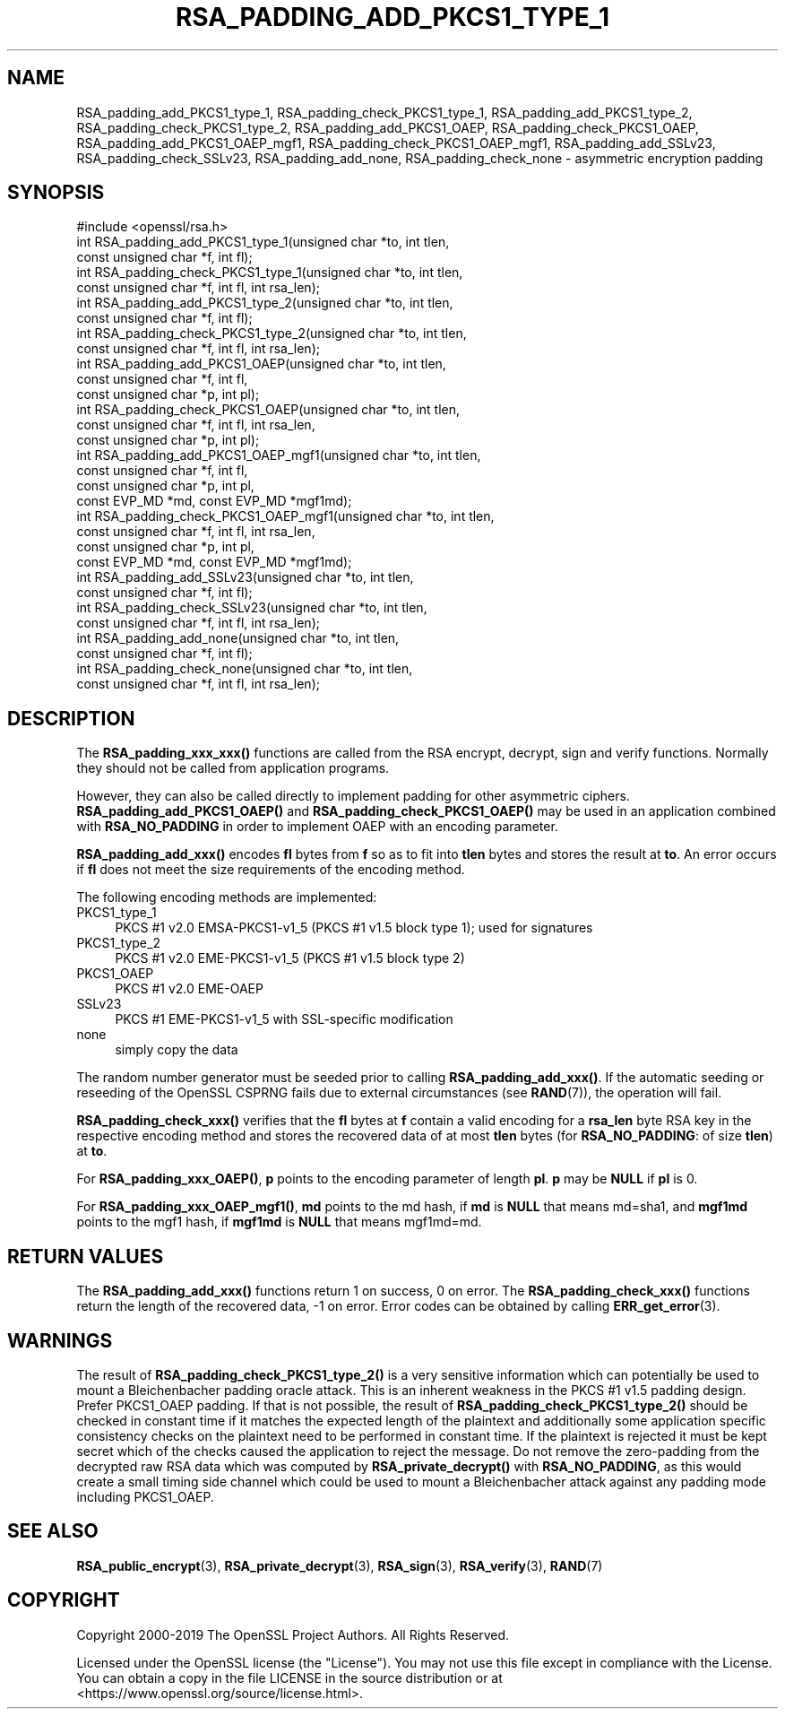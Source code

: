 .\" -*- mode: troff; coding: utf-8 -*-
.\" Automatically generated by Pod::Man 5.01 (Pod::Simple 3.43)
.\"
.\" Standard preamble:
.\" ========================================================================
.de Sp \" Vertical space (when we can't use .PP)
.if t .sp .5v
.if n .sp
..
.de Vb \" Begin verbatim text
.ft CW
.nf
.ne \\$1
..
.de Ve \" End verbatim text
.ft R
.fi
..
.\" \*(C` and \*(C' are quotes in nroff, nothing in troff, for use with C<>.
.ie n \{\
.    ds C` ""
.    ds C' ""
'br\}
.el\{\
.    ds C`
.    ds C'
'br\}
.\"
.\" Escape single quotes in literal strings from groff's Unicode transform.
.ie \n(.g .ds Aq \(aq
.el       .ds Aq '
.\"
.\" If the F register is >0, we'll generate index entries on stderr for
.\" titles (.TH), headers (.SH), subsections (.SS), items (.Ip), and index
.\" entries marked with X<> in POD.  Of course, you'll have to process the
.\" output yourself in some meaningful fashion.
.\"
.\" Avoid warning from groff about undefined register 'F'.
.de IX
..
.nr rF 0
.if \n(.g .if rF .nr rF 1
.if (\n(rF:(\n(.g==0)) \{\
.    if \nF \{\
.        de IX
.        tm Index:\\$1\t\\n%\t"\\$2"
..
.        if !\nF==2 \{\
.            nr % 0
.            nr F 2
.        \}
.    \}
.\}
.rr rF
.\" ========================================================================
.\"
.IX Title "RSA_PADDING_ADD_PKCS1_TYPE_1 3"
.TH RSA_PADDING_ADD_PKCS1_TYPE_1 3 2023-09-11 1.1.1w OpenSSL
.\" For nroff, turn off justification.  Always turn off hyphenation; it makes
.\" way too many mistakes in technical documents.
.if n .ad l
.nh
.SH NAME
RSA_padding_add_PKCS1_type_1, RSA_padding_check_PKCS1_type_1,
RSA_padding_add_PKCS1_type_2, RSA_padding_check_PKCS1_type_2,
RSA_padding_add_PKCS1_OAEP, RSA_padding_check_PKCS1_OAEP,
RSA_padding_add_PKCS1_OAEP_mgf1, RSA_padding_check_PKCS1_OAEP_mgf1,
RSA_padding_add_SSLv23, RSA_padding_check_SSLv23,
RSA_padding_add_none, RSA_padding_check_none \- asymmetric encryption
padding
.SH SYNOPSIS
.IX Header "SYNOPSIS"
.Vb 1
\& #include <openssl/rsa.h>
\&
\& int RSA_padding_add_PKCS1_type_1(unsigned char *to, int tlen,
\&                                  const unsigned char *f, int fl);
\&
\& int RSA_padding_check_PKCS1_type_1(unsigned char *to, int tlen,
\&                                    const unsigned char *f, int fl, int rsa_len);
\&
\& int RSA_padding_add_PKCS1_type_2(unsigned char *to, int tlen,
\&                                  const unsigned char *f, int fl);
\&
\& int RSA_padding_check_PKCS1_type_2(unsigned char *to, int tlen,
\&                                    const unsigned char *f, int fl, int rsa_len);
\&
\& int RSA_padding_add_PKCS1_OAEP(unsigned char *to, int tlen,
\&                                const unsigned char *f, int fl,
\&                                const unsigned char *p, int pl);
\&
\& int RSA_padding_check_PKCS1_OAEP(unsigned char *to, int tlen,
\&                                  const unsigned char *f, int fl, int rsa_len,
\&                                  const unsigned char *p, int pl);
\&
\& int RSA_padding_add_PKCS1_OAEP_mgf1(unsigned char *to, int tlen,
\&                                     const unsigned char *f, int fl,
\&                                     const unsigned char *p, int pl,
\&                                     const EVP_MD *md, const EVP_MD *mgf1md);
\&
\& int RSA_padding_check_PKCS1_OAEP_mgf1(unsigned char *to, int tlen,
\&                                       const unsigned char *f, int fl, int rsa_len,
\&                                       const unsigned char *p, int pl,
\&                                       const EVP_MD *md, const EVP_MD *mgf1md);
\&
\& int RSA_padding_add_SSLv23(unsigned char *to, int tlen,
\&                            const unsigned char *f, int fl);
\&
\& int RSA_padding_check_SSLv23(unsigned char *to, int tlen,
\&                              const unsigned char *f, int fl, int rsa_len);
\&
\& int RSA_padding_add_none(unsigned char *to, int tlen,
\&                          const unsigned char *f, int fl);
\&
\& int RSA_padding_check_none(unsigned char *to, int tlen,
\&                            const unsigned char *f, int fl, int rsa_len);
.Ve
.SH DESCRIPTION
.IX Header "DESCRIPTION"
The \fBRSA_padding_xxx_xxx()\fR functions are called from the RSA encrypt,
decrypt, sign and verify functions. Normally they should not be called
from application programs.
.PP
However, they can also be called directly to implement padding for other
asymmetric ciphers. \fBRSA_padding_add_PKCS1_OAEP()\fR and
\&\fBRSA_padding_check_PKCS1_OAEP()\fR may be used in an application combined
with \fBRSA_NO_PADDING\fR in order to implement OAEP with an encoding
parameter.
.PP
\&\fBRSA_padding_add_xxx()\fR encodes \fBfl\fR bytes from \fBf\fR so as to fit into
\&\fBtlen\fR bytes and stores the result at \fBto\fR. An error occurs if \fBfl\fR
does not meet the size requirements of the encoding method.
.PP
The following encoding methods are implemented:
.IP PKCS1_type_1 4
.IX Item "PKCS1_type_1"
PKCS #1 v2.0 EMSA\-PKCS1\-v1_5 (PKCS #1 v1.5 block type 1); used for signatures
.IP PKCS1_type_2 4
.IX Item "PKCS1_type_2"
PKCS #1 v2.0 EME\-PKCS1\-v1_5 (PKCS #1 v1.5 block type 2)
.IP PKCS1_OAEP 4
.IX Item "PKCS1_OAEP"
PKCS #1 v2.0 EME-OAEP
.IP SSLv23 4
.IX Item "SSLv23"
PKCS #1 EME\-PKCS1\-v1_5 with SSL-specific modification
.IP none 4
.IX Item "none"
simply copy the data
.PP
The random number generator must be seeded prior to calling
\&\fBRSA_padding_add_xxx()\fR.
If the automatic seeding or reseeding of the OpenSSL CSPRNG fails due to
external circumstances (see \fBRAND\fR\|(7)), the operation will fail.
.PP
\&\fBRSA_padding_check_xxx()\fR verifies that the \fBfl\fR bytes at \fBf\fR contain
a valid encoding for a \fBrsa_len\fR byte RSA key in the respective
encoding method and stores the recovered data of at most \fBtlen\fR bytes
(for \fBRSA_NO_PADDING\fR: of size \fBtlen\fR)
at \fBto\fR.
.PP
For \fBRSA_padding_xxx_OAEP()\fR, \fBp\fR points to the encoding parameter
of length \fBpl\fR. \fBp\fR may be \fBNULL\fR if \fBpl\fR is 0.
.PP
For \fBRSA_padding_xxx_OAEP_mgf1()\fR, \fBmd\fR points to the md hash,
if \fBmd\fR is \fBNULL\fR that means md=sha1, and \fBmgf1md\fR points to
the mgf1 hash, if \fBmgf1md\fR is \fBNULL\fR that means mgf1md=md.
.SH "RETURN VALUES"
.IX Header "RETURN VALUES"
The \fBRSA_padding_add_xxx()\fR functions return 1 on success, 0 on error.
The \fBRSA_padding_check_xxx()\fR functions return the length of the
recovered data, \-1 on error. Error codes can be obtained by calling
\&\fBERR_get_error\fR\|(3).
.SH WARNINGS
.IX Header "WARNINGS"
The result of \fBRSA_padding_check_PKCS1_type_2()\fR is a very sensitive
information which can potentially be used to mount a Bleichenbacher
padding oracle attack. This is an inherent weakness in the PKCS #1
v1.5 padding design. Prefer PKCS1_OAEP padding. If that is not
possible, the result of \fBRSA_padding_check_PKCS1_type_2()\fR should be
checked in constant time if it matches the expected length of the
plaintext and additionally some application specific consistency
checks on the plaintext need to be performed in constant time.
If the plaintext is rejected it must be kept secret which of the
checks caused the application to reject the message.
Do not remove the zero-padding from the decrypted raw RSA data
which was computed by \fBRSA_private_decrypt()\fR with \fBRSA_NO_PADDING\fR,
as this would create a small timing side channel which could be
used to mount a Bleichenbacher attack against any padding mode
including PKCS1_OAEP.
.SH "SEE ALSO"
.IX Header "SEE ALSO"
\&\fBRSA_public_encrypt\fR\|(3),
\&\fBRSA_private_decrypt\fR\|(3),
\&\fBRSA_sign\fR\|(3), \fBRSA_verify\fR\|(3),
\&\fBRAND\fR\|(7)
.SH COPYRIGHT
.IX Header "COPYRIGHT"
Copyright 2000\-2019 The OpenSSL Project Authors. All Rights Reserved.
.PP
Licensed under the OpenSSL license (the "License").  You may not use
this file except in compliance with the License.  You can obtain a copy
in the file LICENSE in the source distribution or at
<https://www.openssl.org/source/license.html>.
